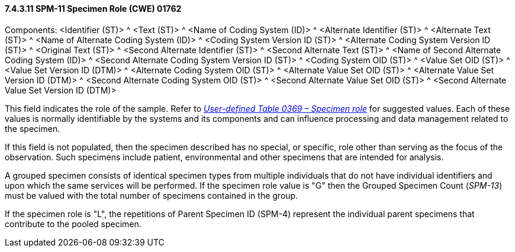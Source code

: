 ==== 7.4.3.11 SPM-11 Specimen Role (CWE) 01762 

Components: <Identifier (ST)> ^ <Text (ST)> ^ <Name of Coding System (ID)> ^ <Alternate Identifier (ST)> ^ <Alternate Text (ST)> ^ <Name of Alternate Coding System (ID)> ^ <Coding System Version ID (ST)> ^ <Alternate Coding System Version ID (ST)> ^ <Original Text (ST)> ^ <Second Alternate Identifier (ST)> ^ <Second Alternate Text (ST)> ^ <Name of Second Alternate Coding System (ID)> ^ <Second Alternate Coding System Version ID (ST)> ^ <Coding System OID (ST)> ^ <Value Set OID (ST)> ^ <Value Set Version ID (DTM)> ^ <Alternate Coding System OID (ST)> ^ <Alternate Value Set OID (ST)> ^ <Alternate Value Set Version ID (DTM)> ^ <Second Alternate Coding System OID (ST)> ^ <Second Alternate Value Set OID (ST)> ^ <Second Alternate Value Set Version ID (DTM)>

This field indicates the role of the sample. Refer to file:///E:\V2\v2.9%20final%20Nov%20from%20Frank\V29_CH02C_Tables.docx#HL70369[_User-defined Table 0369 – Specimen role_] for suggested values. Each of these values is normally identifiable by the systems and its components and can influence processing and data management related to the specimen.

If this field is not populated, then the specimen described has no special, or specific, role other than serving as the focus of the observation. Such specimens include patient, environmental and other specimens that are intended for analysis.

A grouped specimen consists of identical specimen types from multiple individuals that do not have individual identifiers and upon which the same services will be performed. If the specimen role value is "G" then the Grouped Specimen Count (_SPM-13_) must be valued with the total number of specimens contained in the group.

If the specimen role is "L", the repetitions of Parent Specimen ID (SPM-4) represent the individual parent specimens that contribute to the pooled specimen.

